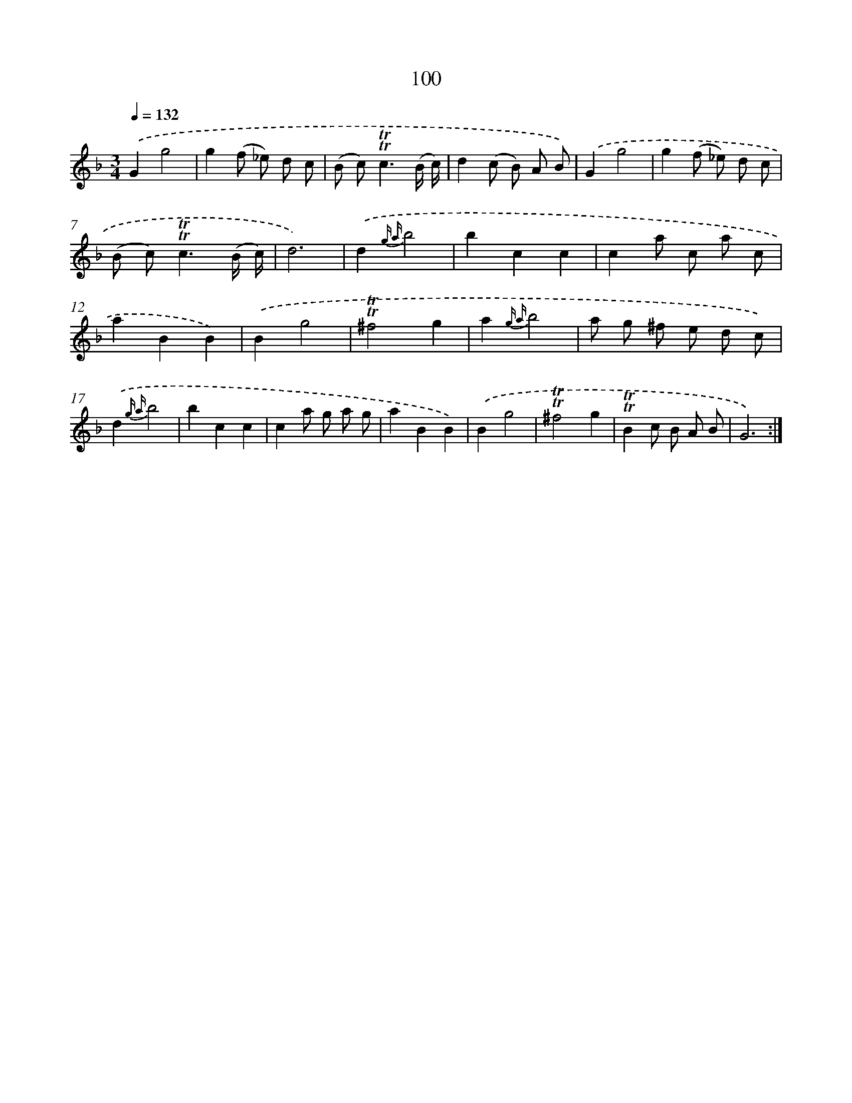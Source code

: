 X: 15617
T: 100
%%abc-version 2.0
%%abcx-abcm2ps-target-version 5.9.1 (29 Sep 2008)
%%abc-creator hum2abc beta
%%abcx-conversion-date 2018/11/01 14:37:55
%%humdrum-veritas 116663790
%%humdrum-veritas-data 4104780483
%%continueall 1
%%barnumbers 0
L: 1/8
M: 3/4
Q: 1/4=132
K: F clef=treble
.('G2g4 |
g2(f _e) d c |
(B c2<)!trill!!trill!c2(B/ c/) |
d2(c B) A B) |
.('G2g4 |
g2(f _e) d c |
(B c2<)!trill!!trill!c2(B/ c/) |
d6) |
.('d2{g a}b4 |
b2c2c2 |
c2a c a c |
a2B2B2) |
.('B2g4 |
!trill!!trill!^f4g2 |
a2{g a}b4 |
a g ^f e d c) |
.('d2{g a}b4 |
b2c2c2 |
c2a g a g |
a2B2B2) |
.('B2g4 |
!trill!!trill!^f4g2 |
!trill!!trill!B2c B A B |
G6) :|]
